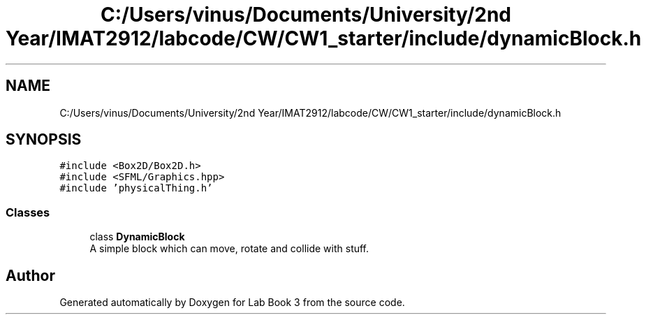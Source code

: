 .TH "C:/Users/vinus/Documents/University/2nd Year/IMAT2912/labcode/CW/CW1_starter/include/dynamicBlock.h" 3 "Fri Apr 30 2021" "Lab Book 3" \" -*- nroff -*-
.ad l
.nh
.SH NAME
C:/Users/vinus/Documents/University/2nd Year/IMAT2912/labcode/CW/CW1_starter/include/dynamicBlock.h
.SH SYNOPSIS
.br
.PP
\fC#include <Box2D/Box2D\&.h>\fP
.br
\fC#include <SFML/Graphics\&.hpp>\fP
.br
\fC#include 'physicalThing\&.h'\fP
.br

.SS "Classes"

.in +1c
.ti -1c
.RI "class \fBDynamicBlock\fP"
.br
.RI "A simple block which can move, rotate and collide with stuff\&. "
.in -1c
.SH "Author"
.PP 
Generated automatically by Doxygen for Lab Book 3 from the source code\&.
